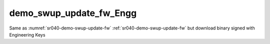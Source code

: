 ..
    Copyright 2020 NXP

    This software is owned or controlled by NXP and may only be used
    strictly in accordance with the applicable license terms.  By expressly
    accepting such terms or by downloading, installing, activating and/or
    otherwise using the software, you are agreeing that you have read, and
    that you agree to comply with and are bound by, such license terms.  If
    you do not agree to be bound by the applicable license terms, then you
    may not retain, install, activate or otherwise use the software.


.. _sr040-demo-swup-update-fw_Engg:

=======================================================================
 demo_swup_update_fw_Engg
=======================================================================


.. brief:start

Same as :numref:`sr040-demo-swup-update-fw` :ref:`sr040-demo-swup-update-fw`
but download binary signed with Engineering Keys

.. brief:end
